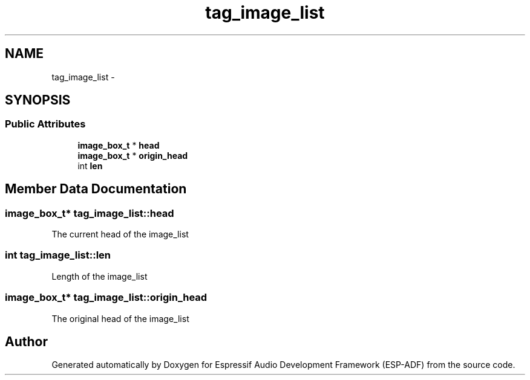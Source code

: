 .TH "tag_image_list" 3 "Mon Aug 3 2020" "Espressif Audio Development Framework (ESP-ADF)" \" -*- nroff -*-
.ad l
.nh
.SH NAME
tag_image_list \- 
.SH SYNOPSIS
.br
.PP
.SS "Public Attributes"

.in +1c
.ti -1c
.RI "\fBimage_box_t\fP * \fBhead\fP"
.br
.ti -1c
.RI "\fBimage_box_t\fP * \fBorigin_head\fP"
.br
.ti -1c
.RI "int \fBlen\fP"
.br
.in -1c
.SH "Member Data Documentation"
.PP 
.SS "\fBimage_box_t\fP* tag_image_list::head"
The current head of the image_list 
.SS "int tag_image_list::len"
Length of the image_list 
.SS "\fBimage_box_t\fP* tag_image_list::origin_head"
The original head of the image_list 

.SH "Author"
.PP 
Generated automatically by Doxygen for Espressif Audio Development Framework (ESP-ADF) from the source code\&.
